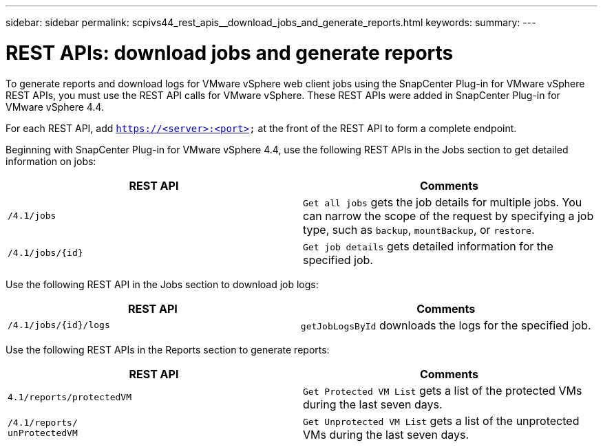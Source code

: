 ---
sidebar: sidebar
permalink: scpivs44_rest_apis__download_jobs_and_generate_reports.html
keywords:
summary:
---

= REST APIs: download jobs and generate reports
:hardbreaks:
:nofooter:
:icons: font
:linkattrs:
:imagesdir: ./media/

//
// This file was created with NDAC Version 2.0 (August 17, 2020)
//
// 2020-09-09 12:24:28.778899
//

[.lead]
To generate reports and download logs for VMware vSphere web client jobs using the SnapCenter Plug-in for VMware vSphere REST APIs, you must use the REST API calls for VMware vSphere. These REST APIs were added in SnapCenter Plug-in for VMware vSphere 4.4.

For each REST API, add `https://<server>:<port>` at the front of the REST API to form a complete endpoint.

Beginning with SnapCenter Plug-in for VMware vSphere 4.4, use the following REST APIs in the Jobs section to get detailed information on jobs:

|===
|REST API |Comments

|`/4.1/jobs`
|`Get all jobs` gets the job details for multiple jobs. You can narrow the scope of the request by specifying a job type, such as `backup`, `mountBackup`, or `restore`.
|`/4.1/jobs/{id}`
|`Get job details` gets detailed information for the specified job.
|===

Use the following REST API in the Jobs section to download job logs:

|===
|REST API |Comments

|`/4.1/jobs/{id}/logs`
|`getJobLogsById` downloads the logs for the specified job.
|===

Use the following REST APIs in the Reports section to generate reports:

|===
|REST API |Comments

|`4.1/reports/protectedVM`
|`Get Protected VM List` gets a list of the protected VMs during the last seven days.
|`/4.1/reports/
unProtectedVM`
|`Get Unprotected VM List` gets a list of the unprotected VMs during the last seven days.
|===
